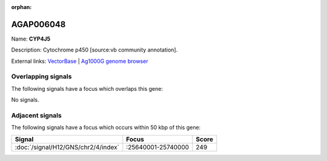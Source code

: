 :orphan:

AGAP006048
=============



Name: **CYP4J5**

Description: Cytochrome p450 [source:vb community annotation].

External links:
`VectorBase <https://www.vectorbase.org/Anopheles_gambiae/Gene/Summary?g=AGAP006048>`_ |
`Ag1000G genome browser <https://www.malariagen.net/apps/ag1000g/phase1-AR3/index.html?genome_region=2L:25634411-25636099#genomebrowser>`_

Overlapping signals
-------------------

The following signals have a focus which overlaps this gene:



No signals.



Adjacent signals
----------------

The following signals have a focus which occurs within 50 kbp of this gene:



.. cssclass:: table-hover
.. csv-table::
    :widths: auto
    :header: Signal,Focus,Score

    :doc:`/signal/H12/GNS/chr2/4/index`,":25640001-25740000",249
    


